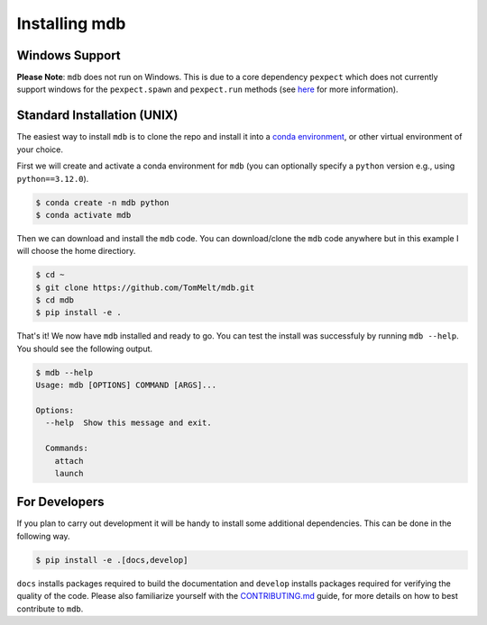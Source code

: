 .. Copyright 2023-2024 Tom Meltzer. See the top-level COPYRIGHT file for
   details.

.. _installation:

Installing mdb
==============

Windows Support
---------------

**Please Note**: ``mdb`` does not run on Windows. This is due to a core dependency ``pexpect`` which
does not currently support windows for the ``pexpect.spawn`` and ``pexpect.run`` methods (see `here
<https://pexpect.readthedocs.io/en/stable/overview.html#pexpect-on-windows>`_ for more information).

Standard Installation (UNIX)
----------------------------

The easiest way to install ``mdb`` is to clone the repo and install it into a `conda environment
<https://docs.conda.io/projects/conda/en/latest/user-guide/tasks/manage-environments.html>`_, or
other virtual environment of your choice.

First we will create and activate a conda environment for ``mdb`` (you can optionally specify a
``python`` version e.g., using ``python==3.12.0``).

.. code-block:: console

   $ conda create -n mdb python
   $ conda activate mdb

Then we can download and install the ``mdb`` code. You can download/clone the ``mdb`` code anywhere
but in this example I will choose the home directiory.

.. code-block:: console

   $ cd ~
   $ git clone https://github.com/TomMelt/mdb.git
   $ cd mdb
   $ pip install -e .

That's it! We now have ``mdb`` installed and ready to go. You can test the install was successfuly
by running ``mdb --help``. You should see the following output.

.. code-block:: console

   $ mdb --help
   Usage: mdb [OPTIONS] COMMAND [ARGS]...

   Options:
     --help  Show this message and exit.

     Commands:
       attach
       launch

For Developers
--------------

If you plan to carry out development it will be handy to install some additional dependencies. This
can be done in the following way.

.. code-block:: console

   $ pip install -e .[docs,develop]

``docs`` installs packages required to build the documentation and ``develop`` installs packages
required for verifying the quality of the code. Please also familiarize yourself with the
`CONTRIBUTING.md <https://github.com/TomMelt/mdb/blob/main/CONTRIBUTING.md>`_ guide, for more
details on how to best contribute to ``mdb``.
